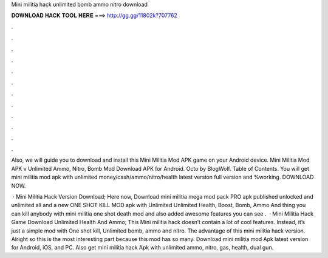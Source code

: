 Mini militia hack unlimited bomb ammo nitro download



𝐃𝐎𝐖𝐍𝐋𝐎𝐀𝐃 𝐇𝐀𝐂𝐊 𝐓𝐎𝐎𝐋 𝐇𝐄𝐑𝐄 ===> http://gg.gg/11802k?707762



.



.



.



.



.



.



.



.



.



.



.



.

Also, we will guide you to download and install this Mini Militia Mod APK game on your Android device. Mini Militia Mod APK v Unlimited Ammo, Nitro, Bomb Mod Download APK for Android. Octo by BlogWolf. Table of Contents. You will get mini militia mod apk with unlimited money/cash/ammo/nitro/health latest version full version and %working. DOWNLOAD NOW.

 · Mini Militia Hack Version Download; Here now, Download mini militia mega mod pack PRO apk published unlocked and unlimited all and a new ONE SHOT KILL MOD apk with Unlimited Unlimited Health, Boost, Bomb, Ammo And thing you can kill anybody with mini militia one shot death mod and also added awesome features you can see .  · Mini Militia Hack Game Download Unlimited Health And Ammo; This Mini militia hack doesn’t contain a lot of cool features. Instead, it’s just a simple mod with One shot kill, Unlimited bomb, ammo and nitro. The advantage of this mini militia hack version. Alright so this is the most interesting part because this mod has so many. Download mini militia mod Apk latest version for Android, iOS, and PC. Also get mini militia hack Apk with unlimited ammo, nitro, gas, health, dual gun.
